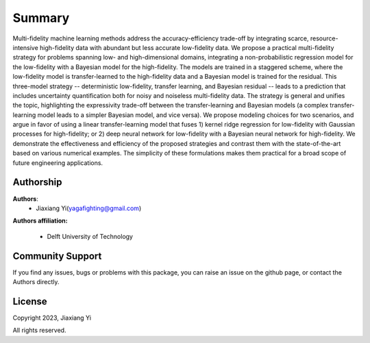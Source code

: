 
Summary
=======

Multi-fidelity machine learning methods address the accuracy-efficiency trade-off by integrating scarce, resource-intensive high-fidelity data with abundant but less accurate low-fidelity data. We propose a practical multi-fidelity strategy for problems spanning low- and high-dimensional domains, integrating a non-probabilistic regression model for the low-fidelity with a Bayesian model for the high-fidelity. The models are trained in a staggered scheme, where the low-fidelity model is transfer-learned to the high-fidelity data and a Bayesian model is trained for the residual. This three-model strategy -- deterministic low-fidelity, transfer learning, and Bayesian residual -- leads to a prediction that includes uncertainty quantification both for noisy and noiseless multi-fidelity data. The strategy is general and unifies the topic, highlighting the expressivity trade-off between the transfer-learning and Bayesian models (a complex transfer-learning model leads to a simpler Bayesian model, and vice versa). We propose modeling choices for two scenarios, and argue in favor of using a linear transfer-learning model that fuses 1) kernel ridge regression for low-fidelity with Gaussian processes for high-fidelity; or 2) deep neural network for low-fidelity with a Bayesian neural network for high-fidelity. We demonstrate the effectiveness and efficiency of the proposed strategies and contrast them with the state-of-the-art based on various numerical examples. The simplicity of these formulations makes them practical for a broad scope of future engineering applications. 



Authorship
----------

**Authors**:
    - Jiaxiang Yi(yagafighting@gmail.com)


**Authors affiliation:**

    - Delft University of Technology



Community Support
-----------------

If you find any issues, bugs or problems with this package, you can raise an issue 
on the github page, or contact the Authors directly.

License
-------

Copyright 2023, Jiaxiang Yi

All rights reserved.

